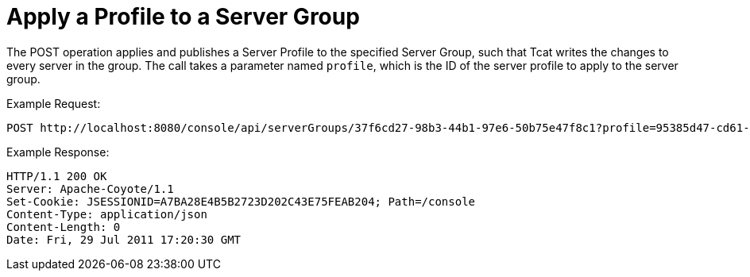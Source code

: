 = Apply a Profile to a Server Group
:keywords: tcat, profile, server group

The POST operation applies and publishes a Server Profile to the specified Server Group, such that Tcat writes the changes to every server in the group. The call takes a parameter named `profile`, which is the ID of the server profile to apply to the server group.

Example Request:

[source, code, linenums]
----
POST http://localhost:8080/console/api/serverGroups/37f6cd27-98b3-44b1-97e6-50b75e47f8c1?profile=95385d47-cd61-4f62-a379-59f8b31b69f5
----

Example Response:

[source, code, linenums]
----
HTTP/1.1 200 OK
Server: Apache-Coyote/1.1
Set-Cookie: JSESSIONID=A7BA28E4B5B2723D202C43E75FEAB204; Path=/console
Content-Type: application/json
Content-Length: 0
Date: Fri, 29 Jul 2011 17:20:30 GMT
----
